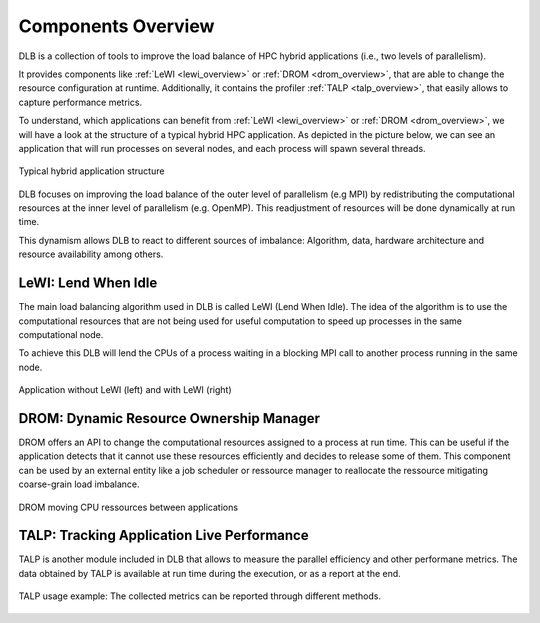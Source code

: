 .. _overview:

*******************
Components Overview
*******************

DLB is a collection of tools to improve the load balance of HPC hybrid applications (i.e., two levels of parallelism).

It provides components like :ref:`LeWI <lewi_overview>` or :ref:`DROM <drom_overview>`, that are able to change the resource configuration at runtime.
Additionally, it contains the profiler :ref:`TALP <talp_overview>`, that easily allows to capture performance metrics.

To understand, which applications can benefit from :ref:`LeWI <lewi_overview>` or :ref:`DROM <drom_overview>`, we will have a look at the structure of a typical hybrid HPC application.
As depicted in the picture below, we can see an application that will run processes on several nodes, and each process will spawn several threads.

.. figure:: images/hpc_app.png
  :width: 300pt
  :align: center
  
  Typical hybrid application structure

DLB focuses on improving the load balance of the outer level of parallelism (e.g MPI) by redistributing the computational resources at the inner level of parallelism (e.g. OpenMP). This readjustment of resources will be done dynamically at run time.

This dynamism allows DLB to react to different sources of imbalance: Algorithm, data, hardware architecture and resource availability among others.



.. _lewi_overview:

====================
LeWI: Lend When Idle
====================

The main load balancing algorithm used in DLB is called LeWI (Lend When Idle). 
The idea of the algorithm is to use the computational resources that are not being used for useful computation to speed up processes in the same computational node.

To achieve this DLB will lend the CPUs of a process waiting in a blocking MPI call to another process running in the same node.


.. figure:: images/LeWI.png
  :width: 300pt
  :align: center
  
  Application without LeWI (left) and with LeWI (right)


.. _drom_overview:

========================================
DROM: Dynamic Resource Ownership Manager
========================================

DROM offers an API to change the computational resources assigned to a process at run time. 
This can be useful if the application detects that it cannot use these resources efficiently and
decides to release some of them. 
This component can be used by an external entity like a job scheduler or ressource manager to reallocate the ressource mitigating coarse-grain load imbalance.


.. figure:: images/drom.png
  :width: 300pt
  :align: center

  DROM moving CPU ressources between applications


.. _talp_overview:

===========================================
TALP: Tracking Application Live Performance
===========================================

TALP is another module included in DLB that allows to measure the parallel efficiency and other performane metrics. 
The data obtained by TALP is available at run time during the execution, or as a report at the end.

.. figure:: images/talp.png
  :width: 300pt
  :align: center
  
  TALP usage example: The collected metrics can be reported through different methods. 
